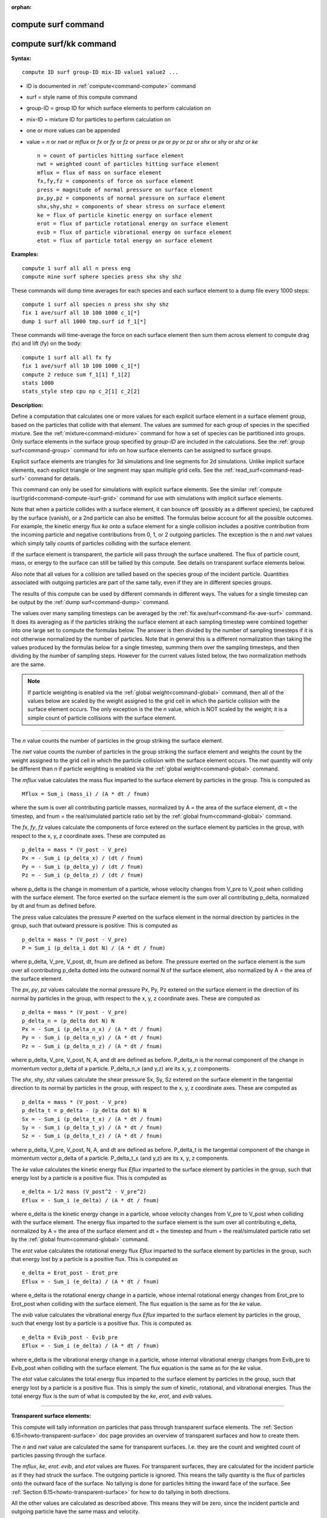 :orphan:

.. index::  compute surf
.. index::  compute surf/kk





.. _command-compute-surf:

#####################
 compute surf command
#####################






.. _command-compute-surf-compute-surfkk:

########################
 compute surf/kk command
########################



**Syntax:**

::

   compute ID surf group-ID mix-ID value1 value2 ... 

-  ID is documented in :ref:`compute<command-compute>` command
-  surf = style name of this compute command
-  group-ID = group ID for which surface elements to perform calculation
   on
-  mix-ID = mixture ID for particles to perform calculation on
-  one or more values can be appended
-  value = *n* or *nwt* or *mflux* or *fx* or *fy* or *fz* or *press* or
   *px* or *py* or *pz* or *shx* or *shy* or *shz* or *ke*

   ::

        n = count of particles hitting surface element
        nwt = weighted count of particles hitting surface element
        mflux = flux of mass on surface element
        fx,fy,fz = components of force on surface element
        press = magnitude of normal pressure on surface element
        px,py,pz = components of normal pressure on surface element
        shx,shy,shz = components of shear stress on surface element
        ke = flux of particle kinetic energy on surface element
        erot = flux of particle rotational energy on surface element
        evib = flux of particle vibrational energy on surface element
        etot = flux of particle total energy on surface element 

**Examples:**

::

   compute 1 surf all all n press eng
   compute mine surf sphere species press shx shy shz 

These commands will dump time averages for each species and each surface
element to a dump file every 1000 steps:

::

   compute 1 surf all species n press shx shy shz
   fix 1 ave/surf all 10 100 1000 c_1[*]
   dump 1 surf all 1000 tmp.surf id f_1[*] 

These commands will time-average the force on each surface element then
sum them across element to compute drag (fx) and lift (fy) on the body:

::

   compute 1 surf all all fx fy
   fix 1 ave/surf all 10 100 1000 c_1[*]
   compute 2 reduce sum f_1[1] f_1[2]
   stats 1000
   stats_style step cpu np c_2[1] c_2[2] 

**Description:**

Define a computation that calculates one or more values for each
explicit surface element in a surface element group, based on the
particles that collide with that element. The values are summed for each
group of species in the specified mixture. See the
:ref:`mixture<command-mixture>` command for how a set of species can be
partitioned into groups. Only surface elements in the surface group
specified by *group-ID* are included in the calculations. See the :ref:`group surf<command-group>` command for info on how surface elements can be
assigned to surface groups.

Explicit surface elements are triangles for 3d simulations and line
segments for 2d simulations. Unlike implicit surface elements, each
explicit triangle or line segment may span multiple grid cells. See the
:ref:`read_surf<command-read-surf>` command for details.

This command can only be used for simulations with explicit surface
elements. See the similar :ref:`compute isurf/grid<command-compute-isurf-grid>` command for use with simulations
with implicit surface elements.

Note that when a particle collides with a surface element, it can bounce
off (possibly as a different species), be captured by the surface
(vanish), or a 2nd particle can also be emitted. The formulas below
account for all the possible outcomes. For example, the kinetic energy
flux *ke* onto a suface element for a single collision includes a
positive contribution from the incoming particle and negative
contributions from 0, 1, or 2 outgoing particles. The exception is the
*n* and *nwt* values which simply tally counts of particles colliding
with the surface element.

If the surface element is transparent, the particle will pass through
the surface unaltered. The flux of particle count, mass, or energy to
the surface can still be tallied by this compute. See details on
transparent surface elements below.

Also note that all values for a collision are tallied based on the
species group of the incident particle. Quantities associated with
outgoing particles are part of the same tally, even if they are in
different species groups.

The results of this compute can be used by different commands in
different ways. The values for a single timestep can be output by the
:ref:`dump surf<command-dump>` command.

The values over many sampling timesteps can be averaged by the :ref:`fix ave/surf<command-fix-ave-surf>` command. It does its averaging as if the
particles striking the surface element at each sampling timestep were
combined together into one large set to compute the formulas below. The
answer is then divided by the number of sampling timesteps if it is not
otherwise normalized by the number of particles. Note that in general
this is a different normalization than taking the values produced by the
formulas below for a single timestep, summing them over the sampling
timesteps, and then dividing by the number of sampling steps. However
for the current values listed below, the two normalization methods are
the same.

.. note:: If particle weighting is enabled via the :ref:`global weight<command-global>` command, then all of the values below are scaled by the weight assigned to the grid cell in which the particle collision with the surface element occurs. The only exception is the the *n* value, which is NOT scaled by the weight; it is a simple count of particle collisions with the surface element.

--------------

The *n* value counts the number of particles in the group striking the
surface element.

The *nwt* value counts the number of particles in the group striking the
surface element and weights the count by the weight assigned to the grid
cell in which the particle collision with the surface element occurs.
The *nwt* quantity will only be different than *n* if particle weighting
is enabled via the :ref:`global weight<command-global>` command.

The *mflux* value calculates the mass flux imparted to the surface
element by particles in the group. This is computed as

::

   Mflux = Sum_i (mass_i) / (A * dt / fnum) 

where the sum is over all contributing particle masses, normalized by A
= the area of the surface element, dt = the timestep, and fnum = the
real/simulated particle ratio set by the :ref:`global fnum<command-global>`
command.

The *fx*, *fy*, *fz* values calculate the components of force extered on
the surface element by particles in the group, with respect to the x, y,
z coordinate axes. These are computed as

::

   p_delta = mass * (V_post - V_pre)
   Px = - Sum_i (p_delta_x) / (dt / fnum)
   Py = - Sum_i (p_delta_y) / (dt / fnum)
   Pz = - Sum_i (p_delta_z) / (dt / fnum) 

where p_delta is the change in momentum of a particle, whose velocity
changes from V_pre to V_post when colliding with the surface element.
The force exerted on the surface element is the sum over all
contributing p_delta, normalized by dt and fnum as defined before.

The *press* value calculates the pressure *P* exerted on the surface
element in the normal direction by particles in the group, such that
outward pressure is positive. This is computed as

::

   p_delta = mass * (V_post - V_pre)
   P = Sum_i (p_delta_i dot N) / (A * dt / fnum) 

where p_delta, V_pre, V_post, dt, fnum are defined as before. The
pressure exerted on the surface element is the sum over all contributing
p_delta dotted into the outward normal N of the surface element, also
normalized by A = the area of the surface element.

The *px*, *py*, *pz* values calculate the normal pressure Px, Py, Pz
extered on the surface element in the direction of its normal by
particles in the group, with respect to the x, y, z coordinate axes.
These are computed as

::

   p_delta = mass * (V_post - V_pre)
   p_delta_n = (p_delta dot N) N
   Px = - Sum_i (p_delta_n_x) / (A * dt / fnum)
   Py = - Sum_i (p_delta_n_y) / (A * dt / fnum)
   Pz = - Sum_i (p_delta_n_z) / (A * dt / fnum) 

where p_delta, V_pre, V_post, N, A, and dt are defined as before.
P_delta_n is the normal component of the change in momentum vector
p_delta of a particle. P_delta_n_x (and y,z) are its x, y, z components.

The *shx*, *shy*, *shz* values calculate the shear pressure Sx, Sy, Sz
extered on the surface element in the tangential direction to its normal
by particles in the group, with respect to the x, y, z coordinate axes.
These are computed as

::

   p_delta = mass * (V_post - V_pre)
   p_delta_t = p_delta - (p_delta dot N) N
   Sx = - Sum_i (p_delta_t_x) / (A * dt / fnum)
   Sy = - Sum_i (p_delta_t_y) / (A * dt / fnum)
   Sz = - Sum_i (p_delta_t_z) / (A * dt / fnum) 

where p_delta, V_pre, V_post, N, A, and dt are defined as before.
P_delta_t is the tangential component of the change in momentum vector
p_delta of a particle. P_delta_t_x (and y,z) are its x, y, z components.

The *ke* value calculates the kinetic energy flux *Eflux* imparted to
the surface element by particles in the group, such that energy lost by
a particle is a positive flux. This is computed as

::

   e_delta = 1/2 mass (V_post^2 - V_pre^2)
   Eflux = - Sum_i (e_delta) / (A * dt / fnum) 

where e_delta is the kinetic energy change in a particle, whose velocity
changes from V_pre to V_post when colliding with the surface element.
The energy flux imparted to the surface element is the sum over all
contributing e_delta, normalized by A = the area of the surface element
and dt = the timestep and fnum = the real/simulated particle ratio set
by the :ref:`global fnum<command-global>` command.

The *erot* value calculates the rotational energy flux *Eflux* imparted
to the surface element by particles in the group, such that energy lost
by a particle is a positive flux. This is computed as

::

   e_delta = Erot_post - Erot_pre
   Eflux = - Sum_i (e_delta) / (A * dt / fnum) 

where e_delta is the rotational energy change in a particle, whose
internal rotational energy changes from Erot_pre to Erot_post when
colliding with the surface element. The flux equation is the same as for
the *ke* value.

The *evib* value calculates the vibrational energy flux *Eflux* imparted
to the surface element by particles in the group, such that energy lost
by a particle is a positive flux. This is computed as

::

   e_delta = Evib_post - Evib_pre
   Eflux = - Sum_i (e_delta) / (A * dt / fnum) 

where e_delta is the vibrational energy change in a particle, whose
internal vibrational energy changes from Evib_pre to Evib_post when
colliding with the surface element. The flux equation is the same as for
the *ke* value.

The *etot* value calculates the total energy flux imparted to the
surface element by particles in the group, such that energy lost by a
particle is a positive flux. This is simply the sum of kinetic,
rotational, and vibrational energies. Thus the total energy flux is the
sum of what is computed by the *ke*, *erot*, and *evib* values.

--------------

**Transparent surface elements:**

This compute will tally information on particles that pass through
transparent surface elements. The :ref:`Section 6.15<howto-transparent-surface>` doc page provides an overview of
transparent surfaces and how to create them.

The *n* and *nwt* value are calculated the same for transparent
surfaces. I.e. they are the count and weighted count of particles
passing through the surface.

The *mflux*, *ke*, *erot*. *evib*, and *etot* values are fluxes. For
transparent surfaces, they are calculated for the incident particle as
if they had struck the surface. The outgoing particle is ignored. This
means the tally quantity is the flux of particles onto the outward face
of the surface. No tallying is done for particles hitting the inward
face of the surface. See :ref:`Section 6.15<howto-transparent-surface>`
for how to do tallying in both directions.

All the other values are calculated as described above. This means they
will be zero, since the incident particle and outgoing particle have the
same mass and velocity.

--------------

**Output info:**

This compute calculates a per-surf array, with the number of columns
equal to the number of values times the number of groups. The ordering
of columns is first by values, then by groups. I.e. if the *n* and *u*
values were specified as keywords, then the first two columns would be
*n* and *u* for the first group, the 3rd and 4th columns would be *n*
and *u* for the second group, etc.

Surface elements not in the specified *group-ID* will output zeroes for
all their values.

The array can be accessed by any command that uses per-surf values from
a compute as input. See :ref:`Section 6.4<howto-output>` for
an overview of SPARTA output options.

The per-surf array values will be in the :ref:`units<command-units>`
appropriate to the individual values as described above. *N* is
unitless. *Press*, *px*, *py*, *pz*, *shx*, *shy*, *shz* are in in
pressure units. *Ke*, *erot*, *evib*, and *etot* are in energy/area-time
units for 3d simulations and energy/length-time units for 2d
simulations.

--------------

Styles with a *kk* suffix are functionally the same as the corresponding
style without the suffix. They have been optimized to run faster,
depending on your available hardware, as discussed in the :ref:`Accelerating SPARTA<accelerate>` section of the manual. The
accelerated styles take the same arguments and should produce the same
results, except for different random number, round-off and precision
issues.

These accelerated styles are part of the KOKKOS package. They are only
enabled if SPARTA was built with that package. See the :ref:`Making SPARTA<start-making-sparta>` section for more info.

You can specify the accelerated styles explicitly in your input script
by including their suffix, or you can use the :ref:`-suffix command-line switch<start-command-line-options>` when you invoke SPARTA, or you
can use the :ref:`suffix<command-suffix>` command in your input script.

See the :ref:`Accelerating SPARTA<accelerate>` section of the
manual for more instructions on how to use the accelerated styles
effectively.

--------------

**Restrictions:** none

**Related commands:**

:ref:`command-fix-ave-surf`,
:ref:`dump surf<command-dump>`,
:ref:`command-compute-isurf-grid`

**Default:** none
